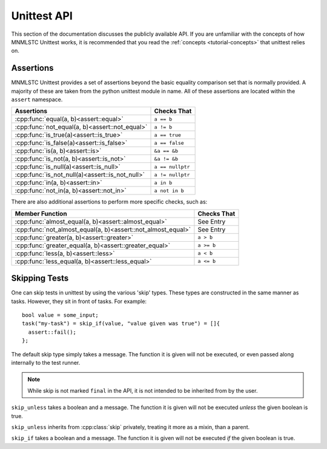 Unittest API
============

.. default-domain:: cpp

This section of the documentation discusses the publicly available API. If
you are unfamiliar with the concepts of how MNMLSTC Unittest works, it is
recommended that you read the :ref:`concepts <tutorial-concepts>` that
unittest relies on.

.. _api-tests:

Assertions
----------

.. namespace:: unittest

MNMLSTC Unittest provides a set of assertions beyond the basic equality
comparison set that is normally provided. A majority of these are taken from
the python unittest module in name. All of these assertions are located within
the ``assert`` namespace.

+-----------------------------------------------------+------------------+
| Assertions                                          | Checks That      |
+=====================================================+==================+
| :cpp:func:`equal(a, b)<assert::equal>`              | ``a == b``       |
+-----------------------------------------------------+------------------+
| :cpp:func:`not_equal(a, b)<assert::not_equal>`      | ``a != b``       |
+-----------------------------------------------------+------------------+
| :cpp:func:`is_true(a)<assert::is_true>`             | ``a == true``    |
+-----------------------------------------------------+------------------+
| :cpp:func:`is_false(a)<assert::is_false>`           | ``a == false``   |
+-----------------------------------------------------+------------------+
| :cpp:func:`is(a, b)<assert::is>`                    | ``&a == &b``     |
+-----------------------------------------------------+------------------+
| :cpp:func:`is_not(a, b)<assert::is_not>`            | ``&a != &b``     |
+-----------------------------------------------------+------------------+
| :cpp:func:`is_null(a)<assert::is_null>`             | ``a == nullptr`` |
+-----------------------------------------------------+------------------+
| :cpp:func:`is_not_null(a)<assert::is_not_null>`     | ``a != nullptr`` |
+-----------------------------------------------------+------------------+
| :cpp:func:`in(a, b)<assert::in>`                    | ``a in b``       |
+-----------------------------------------------------+------------------+
| :cpp:func:`not_in(a, b)<assert::not_in>`            | ``a not in b``   |
+-----------------------------------------------------+------------------+


.. function:: void assert::equal (first, second)
              void assert::not_equal (first, second)

   Tests that the first and second values are equal/not equal. If no
   operator == or operator != exists for the given types, the function will
   compile, but a runtime error will be thrown immediately. ``first`` and
   ``second`` may be of any type.

   :type first: Any valid type
   :type second: Any valid type

.. function:: void assert::is_true (value)
              void assert::is_false (value)

   Tests that the given value is true or false. This is done explicitly by
   calling ``bool(value)``.

   :type value: Any type that can be converted to a boolean, either implicitly
                or explicitly.

.. function:: void assert::is(first, second)
              void assert::is_not(first, second)

   Tests that first and second either occupy or do not occupy the same
   address of memory. ``first`` and ``second`` may be either const
   references or pointers to some object, but these cannot be interchanged.

.. function:: void assert::is_null(expr)
              void assert::is_not_null(expr)

   Tests that the given expression evaluates or does not evaluate to
   nullptr.

.. function:: void assert::in(first, second)
              void assert::not_in(first, second)

   Tests that the ``first`` is or is not located within ``second``. This
   assertion relies on the ability to call ``std::begin`` and ``std::end``
   on ``second``. If ``second`` cannot have ``std::begin`` and ``std::end``
   called on it, it will fail immediately once reached within the program.

   :type first: ``value_type`` of ``second``
   :type second: Any type that would result in a valid call to ``std::find``


There are also additional assertions to perform more specific checks, such as:

+-------------------------------------------------------------+-------------+
| Member Function                                             | Checks That |
+=============================================================+=============+
| :cpp:func:`almost_equal(a, b)<assert::almost_equal>`        | See Entry   |
+-------------------------------------------------------------+-------------+
| :cpp:func:`not_almost_equal(a, b)<assert::not_almost_equal>`| See Entry   |
+-------------------------------------------------------------+-------------+
| :cpp:func:`greater(a, b)<assert::greater>`                  | ``a > b``   |
+-------------------------------------------------------------+-------------+
| :cpp:func:`greater_equal(a, b)<assert::greater_equal>`      | ``a >= b``  |
+-------------------------------------------------------------+-------------+
| :cpp:func:`less(a, b)<assert::less>`                        | ``a < b``   |
+-------------------------------------------------------------+-------------+
| :cpp:func:`less_equal(a, b)<assert::less_equal>`            | ``a <= b``  |
+-------------------------------------------------------------+-------------+

.. function:: void assert::almost_equal(first, second, places)
              void assert::not_almost_equal(first, second, places)

   Test that *first* and *second* are approximately (or not approximately)
   equal by computing the difference, rounding the given number of decimal
   *places* (default 4), and comparing zero.

   .. note:: These functions round the values to the given number of decimal
             places and not *significant digits*. The operation performed can
             be expressed in python as ``round(first - second, places)``. This
             result is then compared against 0 for (in)equality

   :type first: float or double
   :type second: float or double
   :type places: int

.. function:: void assert::greater(first, second)
              void assert::greater_equal(first, second)
              void assert::less(first, second)
              void assert::less_equal(first, second)

   Test that *first* is respectively >, >=, < or <= than *second* depending
   on the method named. If not the test will fail. If *first* and *second*
   cannot be compared via these operators, the test will still successfully
   compile, but will immediately fail upon the statement being reached.

.. _api-skipping-tests:

Skipping Tests
--------------

.. highlight:: cpp

One can skip tests in unittest by using the various 'skip' types. These types
are constructed in the same manner as tasks. However, they sit in front of
tasks. For example::

    bool value = some_input;
    task("my-task") = skip_if(value, "value given was true") = []{
      assert::fail();
    };

.. class:: skip

   The default skip type simply takes a message. The function it is given will
   not be executed, or even passed along internally to the test runner.

   .. note:: While skip is not marked ``final`` in the API, it is not intended
             to be inherited from by the user.

   .. type:: function

      This type is simply a type alias for :cpp:type:`std::function\<void()>`

   .. function:: skip(const char* msg)

      Creates the skip object with a message to print. It is recommended that
      *msg* be a string literal, rather than stored elsewhere in memory.

   .. function:: function operator = (function&&) const noexcept

.. class:: skip_unless

   ``skip_unless`` takes a boolean and a message. The function it is given
   will not be executed *unless* the given boolean is true.

   ``skip_unless`` inherits from :cpp:class:`skip` privately, treating it
   more as a mixin, than a parent.

   .. function:: skip_unless(bool, const char*)

.. class:: skip_if

   ``skip_if`` takes a boolean and a message. The function it is given will not
   be executed *if* the given boolean is true.

   .. function:: skip_if(bool, const char*)
